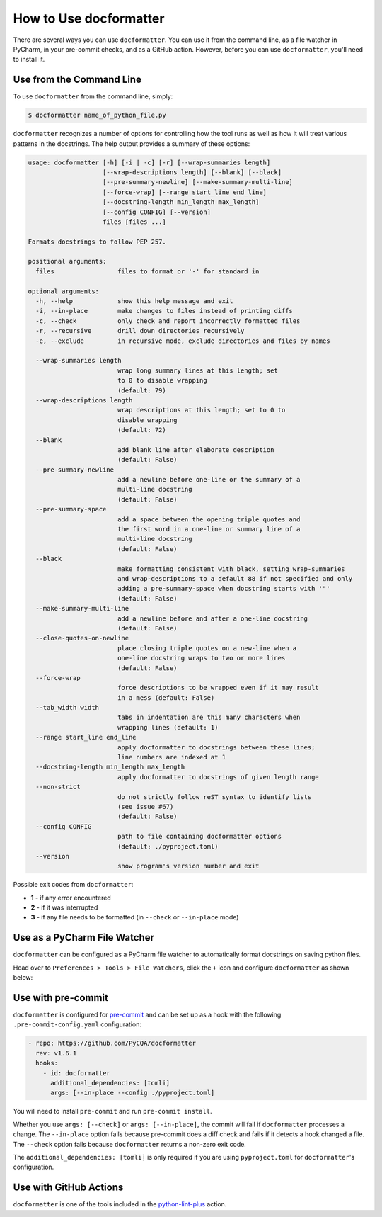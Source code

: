 How to Use docformatter
=======================

There are several ways you can use ``docformatter``.  You can use it from the
command line, as a file watcher in PyCharm, in your pre-commit checks, and as
a GitHub action.  However, before you can use ``docformatter``, you'll need
to install it.

Use from the Command Line
-------------------------

To use ``docformatter`` from the command line, simply:

.. code-block:: console

    $ docformatter name_of_python_file.py

``docformatter`` recognizes a number of options for controlling how the tool
runs as well as how it will treat various patterns in the docstrings.  The
help output provides a summary of these options:

.. code-block:: console

    usage: docformatter [-h] [-i | -c] [-r] [--wrap-summaries length]
                        [--wrap-descriptions length] [--blank] [--black]
                        [--pre-summary-newline] [--make-summary-multi-line]
                        [--force-wrap] [--range start_line end_line]
                        [--docstring-length min_length max_length]
                        [--config CONFIG] [--version]
                        files [files ...]

    Formats docstrings to follow PEP 257.

    positional arguments:
      files                 files to format or '-' for standard in

    optional arguments:
      -h, --help            show this help message and exit
      -i, --in-place        make changes to files instead of printing diffs
      -c, --check           only check and report incorrectly formatted files
      -r, --recursive       drill down directories recursively
      -e, --exclude         in recursive mode, exclude directories and files by names

      --wrap-summaries length
                            wrap long summary lines at this length; set
                            to 0 to disable wrapping
                            (default: 79)
      --wrap-descriptions length
                            wrap descriptions at this length; set to 0 to
                            disable wrapping
                            (default: 72)
      --blank
                            add blank line after elaborate description
                            (default: False)
      --pre-summary-newline
                            add a newline before one-line or the summary of a
                            multi-line docstring
                            (default: False)
      --pre-summary-space
                            add a space between the opening triple quotes and
                            the first word in a one-line or summary line of a
                            multi-line docstring
                            (default: False)
      --black
                            make formatting consistent with black, setting wrap-summaries
                            and wrap-descriptions to a default 88 if not specified and only
                            adding a pre-summary-space when docstring starts with '"'
                            (default: False)
      --make-summary-multi-line
                            add a newline before and after a one-line docstring
                            (default: False)
      --close-quotes-on-newline
                            place closing triple quotes on a new-line when a
                            one-line docstring wraps to two or more lines
                            (default: False)
      --force-wrap
                            force descriptions to be wrapped even if it may result
                            in a mess (default: False)
      --tab_width width
                            tabs in indentation are this many characters when
                            wrapping lines (default: 1)
      --range start_line end_line
                            apply docformatter to docstrings between these lines;
                            line numbers are indexed at 1
      --docstring-length min_length max_length
                            apply docformatter to docstrings of given length range
      --non-strict
                            do not strictly follow reST syntax to identify lists
                            (see issue #67)
                            (default: False)
      --config CONFIG
                            path to file containing docformatter options
                            (default: ./pyproject.toml)
      --version
                            show program's version number and exit

Possible exit codes from ``docformatter``:

- **1** - if any error encountered
- **2** - if it was interrupted
- **3** - if any file needs to be formatted (in ``--check`` or ``--in-place`` mode)

Use as a PyCharm File Watcher
-----------------------------

``docformatter`` can be configured as a PyCharm file watcher to automatically
format docstrings on saving python files.

Head over to ``Preferences > Tools > File Watchers``, click the ``+`` icon
and configure ``docformatter`` as shown below:

.. image:: https://github.com/PyCQA/docformatter/blob/master/docs/images/pycharm-file-watcher-configurations.png?raw=true
   :alt: PyCharm file watcher configurations

Use with pre-commit
-------------------

``docformatter`` is configured for `pre-commit`_ and can be set up as a hook
with the following ``.pre-commit-config.yaml`` configuration:

.. _`pre-commit`: https://pre-commit.com/

.. code-block:: yaml

  - repo: https://github.com/PyCQA/docformatter
    rev: v1.6.1
    hooks:
      - id: docformatter
        additional_dependencies: [tomli]
        args: [--in-place --config ./pyproject.toml]

You will need to install ``pre-commit`` and run ``pre-commit install``.

Whether you use ``args: [--check]`` or ``args: [--in-place]``, the commit
will fail if ``docformatter`` processes a change.  The ``--in-place`` option
fails because pre-commit does a diff check and fails if it detects a hook
changed a file.  The ``--check`` option fails because ``docformatter`` returns
a non-zero exit code.

The ``additional_dependencies: [tomli]`` is only required if you are using
``pyproject.toml`` for ``docformatter``'s configuration.

Use with GitHub Actions
-----------------------

``docformatter`` is one of the tools included in the `python-lint-plus`_
action.

.. _`python-lint-plus`: https://github.com/marketplace/actions/python-code-style-quality-and-lint
